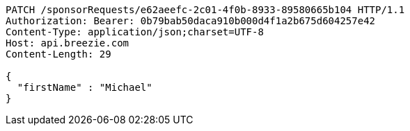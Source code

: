 [source,http,options="nowrap"]
----
PATCH /sponsorRequests/e62aeefc-2c01-4f0b-8933-89580665b104 HTTP/1.1
Authorization: Bearer: 0b79bab50daca910b000d4f1a2b675d604257e42
Content-Type: application/json;charset=UTF-8
Host: api.breezie.com
Content-Length: 29

{
  "firstName" : "Michael"
}
----
